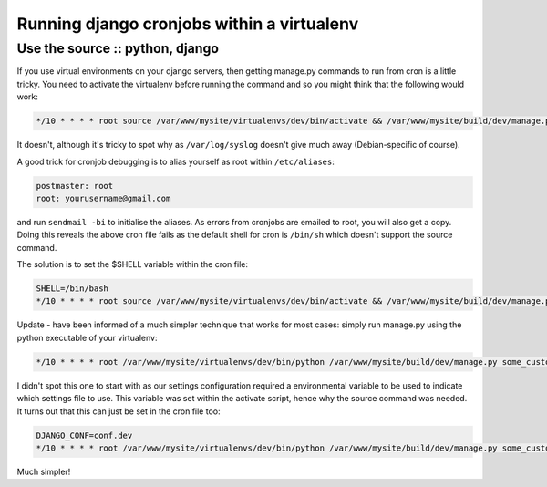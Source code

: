 ===========================================
Running django cronjobs within a virtualenv
===========================================
--------------------------------
Use the source :: python, django
--------------------------------

If you use virtual environments on your django servers, then getting manage.py
commands to run from cron is a little tricky. You need to activate the
virtualenv before running the command and so you might think that the following
would work:

.. sourcecode:: bash

    */10 * * * * root source /var/www/mysite/virtualenvs/dev/bin/activate && /var/www/mysite/build/dev/manage.py some_custom_command > /dev/null

It doesn't, although it's tricky to spot why as ``/var/log/syslog`` doesn't give
much away (Debian-specific of course).

A good trick for cronjob debugging is to alias yourself as root within
``/etc/aliases``:

.. sourcecode:: bash

    postmaster: root
    root: yourusername@gmail.com

and run ``sendmail -bi`` to initialise the aliases. As errors from cronjobs are
emailed to root, you will also get a copy. Doing this reveals the above cron
file fails as the default shell for cron is ``/bin/sh`` which doesn't support the
source command.

The solution is to set the $SHELL variable within the cron file:

.. sourcecode:: bash

    SHELL=/bin/bash
    */10 * * * * root source /var/www/mysite/virtualenvs/dev/bin/activate && /var/www/mysite/build/dev/manage.py some_custom_command > /dev/null
    
Update - have been informed of a much simpler technique that works for most
cases: simply run manage.py using the python executable of your virtualenv:

.. sourcecode:: bash

    */10 * * * * root /var/www/mysite/virtualenvs/dev/bin/python /var/www/mysite/build/dev/manage.py some_custom_command > /dev/null

I didn't spot this one to start with as our settings configuration required a
environmental variable to be used to indicate which settings file to use. This
variable was set within the activate script, hence why the source command was
needed. It turns out that this can just be set in the cron file too:

.. sourcecode:: bash

    DJANGO_CONF=conf.dev
    */10 * * * * root /var/www/mysite/virtualenvs/dev/bin/python /var/www/mysite/build/dev/manage.py some_custom_command > /dev/null

Much simpler!
